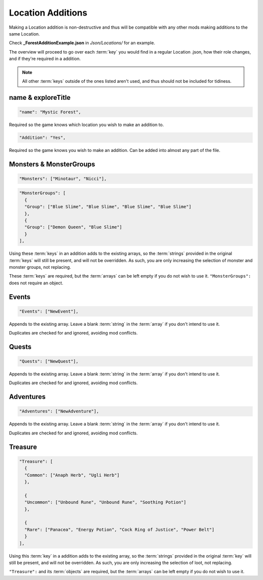 **Location Additions**
=======================
Making a Location addition is non-destructive and thus will be compatible with any other mods making additions to the same Location.

Check **_ForestAdditionExample.json** in *Json/Locations/* for an example.

The overview will proceed to go over each :term:`key` you would find in a regular Location .json, how their role changes, and if they're required in a addition.

.. note:: 
  
  All other :term:`keys` outside of the ones listed aren't used, and thus should not be included for tidiness.

**name & exploreTitle**
------------------------
.. code-block:: javascript

  "name": "Mystic Forest",

Required so the game knows which location you wish to make an addition to.

.. code-block:: javascript

  "Addition": "Yes",


Required so the game knows you wish to make an addition. Can be added into almost any part of the file.

**Monsters & MonsterGroups**
-----------------------------
.. code-block:: javascript

  "Monsters": ["Minotaur", "Nicci"],

.. code-block:: javascript

  "MonsterGroups": [
    {
    "Group": ["Blue Slime", "Blue Slime", "Blue Slime", "Blue Slime"]
    },
    {
    "Group": ["Demon Queen", "Blue Slime"]
    }
  ],

Using these :term:`keys` in an addition adds to the existing arrays, so the :term:`strings` provided in the original :term:`keys` will still be present, and will not be overridden.
As such, you are only increasing the selection of monster and monster groups, not replacing.

These :term:`keys` are required, but the :term:`arrays` can be left empty if you do not wish to use it. ``"MonsterGroups":`` does not require an object.

**Events**
-----------
.. code-block:: javascript

    "Events": ["NewEvent"],

Appends to the existing array. Leave a blank :term:`string` in the :term:`array` if you don't intend to use it.

Duplicates are checked for and ignored, avoiding mod conflicts.

**Quests**
-----------

.. code-block:: javascript

    "Quests": ["NewQuest"],

Appends to the existing array. Leave a blank :term:`string` in the :term:`array` if you don't intend to use it.

Duplicates are checked for and ignored, avoiding mod conflicts.

**Adventures**
---------------

.. code-block:: javascript

    "Adventures": ["NewAdventure"],

Appends to the existing array. Leave a blank :term:`string` in the :term:`array` if you don't intend to use it.

Duplicates are checked for and ignored, avoiding mod conflicts.

**Treasure**
-------------

.. code-block:: javascript

  "Treasure": [
    {
    "Common": ["Anaph Herb", "Ugli Herb"]
    },

    {
    "Uncommon": ["Unbound Rune", "Unbound Rune", "Soothing Potion"]
    },

    {
    "Rare": ["Panacea", "Energy Potion", "Cock Ring of Justice", "Power Belt"]
    }
  ],

Using this :term:`key` in a addition adds to the existing array, so the :term:`strings` provided in the original :term:`key` will still be present, and will not be overridden.
As such, you are only increasing the selection of loot, not replacing.

``"Treasure":`` and its :term:`objects` are required, but the :term:`arrays` can be left empty if you do not wish to use it.
